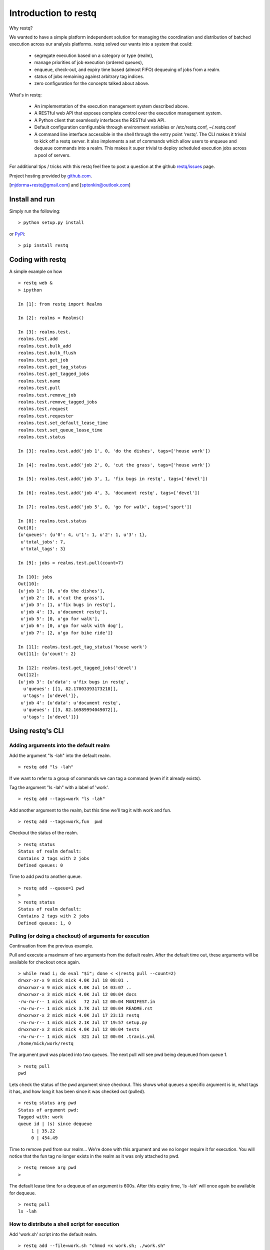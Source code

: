 Introduction to restq 
*********************

Why restq?

We wanted to have a simple platform independent solution for managing the
coordination and distribution of batched execution across our analysis
platforms.  restq solved our wants into a system that could:

 * segregate execution based on a category or type (realm),
 * manage priorities of job execution (ordered queues),
 * enqueue, check-out, and expiry time based (almost FIFO) dequeuing of jobs
   from a realm.
 * status of jobs remaining against arbitrary tag indices.
 * zero configuration for the concepts talked about above.  


What's in restq:

 * An implementation of the execution management system described above.  
 * A RESTful web API that exposes complete control over the execution
   management system.
 * A Python client that seamlessly interfaces the RESTful web API.
 * Default configuration configurable through environment variables or
   /etc/restq.conf, ~/.restq.conf
 * A command line interface accessible in the shell through the entry point
   'restq'.  The CLI makes it trivial to kick off a restq server.  It also
   implements a set of commands which allow users to enqueue and dequeue commands into
   a realm. This makes it super trivial to deploy scheduled execution jobs
   across a pool of servers. 


For additional tips / tricks with this restq feel free to post a question at 
the github `restq/issues`_ page. 


Project hosting provided by `github.com`_.


[mjdorma+restq@gmail.com] and [sptonkin@outlook.com]


Install and run
===============

Simply run the following::

    > python setup.py install

or `PyPi`_:: 

    > pip install restq


Coding with restq
=================

A simple example on how ::

 > restq web &
 > ipython

 In [1]: from restq import Realms

 In [2]: realms = Realms()

 In [3]: realms.test.
 realms.test.add
 realms.test.bulk_add
 realms.test.bulk_flush
 realms.test.get_job
 realms.test.get_tag_status
 realms.test.get_tagged_jobs
 realms.test.name
 realms.test.pull
 realms.test.remove_job
 realms.test.remove_tagged_jobs
 realms.test.request
 realms.test.requester
 realms.test.set_default_lease_time
 realms.test.set_queue_lease_time
 realms.test.status

 In [3]: realms.test.add('job 1', 0, 'do the dishes', tags=['house work'])

 In [4]: realms.test.add('job 2', 0, 'cut the grass', tags=['house work'])

 In [5]: realms.test.add('job 3', 1, 'fix bugs in restq', tags=['devel'])

 In [6]: realms.test.add('job 4', 3, 'document restq', tags=['devel'])

 In [7]: realms.test.add('job 5', 0, 'go for walk', tags=['sport'])

 In [8]: realms.test.status
 Out[8]: 
 {u'queues': {u'0': 4, u'1': 1, u'2': 1, u'3': 1},
  u'total_jobs': 7,
  u'total_tags': 3}

 In [9]: jobs = realms.test.pull(count=7)

 In [10]: jobs
 Out[10]: 
 {u'job 1': [0, u'do the dishes'],
  u'job 2': [0, u'cut the grass'],
  u'job 3': [1, u'fix bugs in restq'],
  u'job 4': [3, u'document restq'],
  u'job 5': [0, u'go for walk'],
  u'job 6': [0, u'go for walk with dog'],
  u'job 7': [2, u'go for bike ride']}

 In [11]: realms.test.get_tag_status('house work')
 Out[11]: {u'count': 2}

 In [12]: realms.test.get_tagged_jobs('devel')
 Out[12]: 
 {u'job 3': {u'data': u'fix bugs in restq',
   u'queues': [[1, 82.17003393173218]],
   u'tags': [u'devel']},
  u'job 4': {u'data': u'document restq',
   u'queues': [[3, 82.16989994049072]],
   u'tags': [u'devel']}}


Using restq's CLI
=================

Adding arguments into the default realm
---------------------------------------

Add the argument "ls -lah" into the default realm. ::

  > restq add "ls -lah"

If we want to refer to a group of commands we can tag a command (even if it
already exists).  

Tag the argument "ls -lah" with a label of 'work'. ::

  > restq add --tags=work "ls -lah"

Add another argument to the realm, but this time we'll tag it with work and
fun. ::

  > restq add --tags=work,fun  pwd

Checkout the status of the realm. ::

  > restq status
  Status of realm default:
  Contains 2 tags with 2 jobs
  Defined queues: 0

Time to add pwd to another queue. ::
  
  > restq add --queue=1 pwd
  >
  > restq status
  Status of realm default:
  Contains 2 tags with 2 jobs
  Defined queues: 1, 0


Pulling (or doing a checkout) of arguments for execution
--------------------------------------------------------

Continuation from the previous example.

Pull and execute a maximum of two arguments from the default realm. After the
default time out, these arguments will be available for checkout once again. ::

  > while read i; do eval "$i"; done < <(restq pull --count=2)
  drwxr-xr-x 9 mick mick 4.0K Jul 18 08:01 .
  drwxrwxr-x 9 mick mick 4.0K Jul 14 03:07 ..
  drwxrwxr-x 3 mick mick 4.0K Jul 12 00:04 docs
  -rw-rw-r-- 1 mick mick   72 Jul 12 00:04 MANIFEST.in
  -rw-rw-r-- 1 mick mick 3.7K Jul 12 00:04 README.rst
  drwxrwxr-x 2 mick mick 4.0K Jul 17 23:13 restq
  -rw-rw-r-- 1 mick mick 2.1K Jul 17 19:57 setup.py
  drwxrwxr-x 2 mick mick 4.0K Jul 12 00:04 tests
  -rw-rw-r-- 1 mick mick  321 Jul 12 00:04 .travis.yml
  /home/mick/work/restq

The argument pwd was placed into two queues.  The next pull will see pwd being
dequeued from queue 1. ::

  > restq pull
  pwd

Lets check the status of the pwd argument since checkout. This shows what
queues a specific argument is in, what tags it has, and how long it has been
since it was checked out (pulled). ::

  > restq status arg pwd
  Status of argument pwd:
  Tagged with: work
  queue id | (s) since dequeue
       1 | 35.22
       0 | 454.49

Time to remove pwd from our realm...  We're done with this argument and we no
longer require it for execution.  You will notice that the fun tag no longer
exists in the realm as it was only attached to pwd.  ::

  > restq remove arg pwd
  >

The default lease time for a dequeue of an argument is 600s.  After this
expiry time, 'ls -lah' will once again be available for dequeue. :: 

  > restq pull
  ls -lah


How to distribute a shell script for execution 
----------------------------------------------

Add 'work.sh' script into the default realm. :: 

  > restq add --file=work.sh "chmod +x work.sh; ./work.sh"

Now when this job is dequeued using the restq cli, the path './work.sh' will
be written to using the data read from the original 'work.sh' and the
arguments will be written out to stdout. :: 

  > eval "`restq pull`"

The following is an example of a script that could be deployed across multiple
machines to continuously pull and execute jobs that have been added into the
default realm. ::

  > while [ 1 ]; do 
  > while read i; do eval "$i"; done < <(restq pull);
  > sleep 1;
  > done


Issues
======

Source code for *restq* is hosted on `GitHub <https://github.com/provoke-vagueness/restq>`_. 
Please file `bug reports <https://github.com/provoke-vagueness/restq/issues>`_
with GitHub's issues system.


Change log
==========

version 0.1.0 (18/07/2013)

 * implemented cli controls. 
 * realms now using yaml -> breaks compatibility with previous version.

version 0.0.4 (09/06/2013)

 * config and cli shell implementation

version 0.0.3 (06/06/2013)
 
 * bulk post & stable error handling

version 0.0.1 (10/04/2013)

 * pre life


.. _github.com: https://github.com/provoke-vagueness/restq
.. _PyPi: http://pypi.python.org/pypi/restq
.. _restq/issues: https://github.com/provoke-vagueness/restq/issues
.. |build_status| image:: https://secure.travis-ci.org/provoke-vagueness/restq.png?branch=master
   :target: http://travis-ci.org/#!/provoke-vagueness/restq

